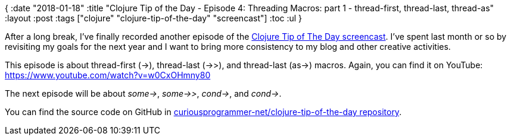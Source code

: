 {
:date "2018-01-18"
:title "Clojure Tip of the Day - Episode 4: Threading Macros: part 1 - thread-first, thread-last, thread-as"
:layout :post
:tags  ["clojure" "clojure-tip-of-the-day" "screencast"]
:toc :ul
}

After a long break, I've finally recorded another episode of the https://curiousprogrammer.net/clojure-tip-of-the-day-screencast/[Clojure Tip of The Day screencast].
I've spent last month or so by revisiting my goals for the next year and I want to bring more consistency to my blog and other creative activities.

This episode is about thread-first (\->), thread-last (->>), and thread-last (as\->) macros.
Again, you can find it on YouTube: https://www.youtube.com/watch?v=w0CxOHmny80

The next episode will be about _some\->_, _some->>_, _cond\->_, and _cond\->_.

You can find the source code on GitHub in https://github.com/curiousprogrammer-net/clojure-tip-of-the-day/blob/master/src/clojure_tip_of_the_day/004_threading_macros.clj[curiousprogrammer-net/clojure-tip-of-the-day repository].
